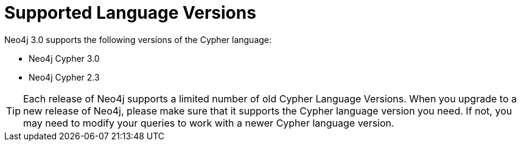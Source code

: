 [[cypher-versions]]
= Supported Language Versions

Neo4j 3.0 supports the following versions of the Cypher language:

* Neo4j Cypher 3.0
* Neo4j Cypher 2.3

[TIP]
Each release of Neo4j supports a limited number of old Cypher Language Versions.
When you upgrade to a new release of Neo4j, please make sure that it supports the Cypher language version you need.
If not, you may need to modify your queries to work with a newer Cypher language version.

